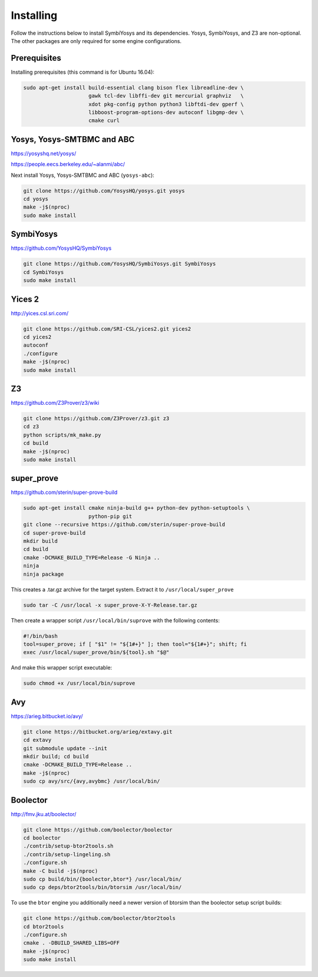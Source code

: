 Installing
==========

Follow the instructions below to install SymbiYosys and its dependencies.
Yosys, SymbiYosys, and Z3 are non-optional. The other packages are only
required for some engine configurations.

Prerequisites
-------------

Installing prerequisites (this command is for Ubuntu 16.04):

.. code-block:: text

   sudo apt-get install build-essential clang bison flex libreadline-dev \
                        gawk tcl-dev libffi-dev git mercurial graphviz   \
                        xdot pkg-config python python3 libftdi-dev gperf \
                        libboost-program-options-dev autoconf libgmp-dev \
                        cmake curl

Yosys, Yosys-SMTBMC and ABC
---------------------------

https://yosyshq.net/yosys/

https://people.eecs.berkeley.edu/~alanmi/abc/

Next install Yosys, Yosys-SMTBMC and ABC (``yosys-abc``):

.. code-block:: text

   git clone https://github.com/YosysHQ/yosys.git yosys
   cd yosys
   make -j$(nproc)
   sudo make install

SymbiYosys
----------

https://github.com/YosysHQ/SymbiYosys

.. code-block:: text

   git clone https://github.com/YosysHQ/SymbiYosys.git SymbiYosys
   cd SymbiYosys
   sudo make install

Yices 2
-------

http://yices.csl.sri.com/

.. code-block:: text

   git clone https://github.com/SRI-CSL/yices2.git yices2
   cd yices2
   autoconf
   ./configure
   make -j$(nproc)
   sudo make install

Z3
--

https://github.com/Z3Prover/z3/wiki

.. code-block:: text

   git clone https://github.com/Z3Prover/z3.git z3
   cd z3
   python scripts/mk_make.py
   cd build
   make -j$(nproc)
   sudo make install

super_prove
-----------

https://github.com/sterin/super-prove-build

.. code-block:: text

   sudo apt-get install cmake ninja-build g++ python-dev python-setuptools \
                        python-pip git
   git clone --recursive https://github.com/sterin/super-prove-build
   cd super-prove-build
   mkdir build
   cd build
   cmake -DCMAKE_BUILD_TYPE=Release -G Ninja ..
   ninja
   ninja package

This creates a .tar.gz archive for the target system. Extract it to
``/usr/local/super_prove``

.. code-block:: text

   sudo tar -C /usr/local -x super_prove-X-Y-Release.tar.gz

Then create a wrapper script ``/usr/local/bin/suprove`` with the following contents:

.. code-block:: text

   #!/bin/bash
   tool=super_prove; if [ "$1" != "${1#+}" ]; then tool="${1#+}"; shift; fi
   exec /usr/local/super_prove/bin/${tool}.sh "$@"

And make this wrapper script executable:

.. code-block:: text

   sudo chmod +x /usr/local/bin/suprove

Avy
---

https://arieg.bitbucket.io/avy/

.. code-block:: text

   git clone https://bitbucket.org/arieg/extavy.git
   cd extavy
   git submodule update --init
   mkdir build; cd build
   cmake -DCMAKE_BUILD_TYPE=Release ..
   make -j$(nproc)
   sudo cp avy/src/{avy,avybmc} /usr/local/bin/

Boolector
---------

http://fmv.jku.at/boolector/

.. code-block:: text

   git clone https://github.com/boolector/boolector
   cd boolector
   ./contrib/setup-btor2tools.sh
   ./contrib/setup-lingeling.sh
   ./configure.sh
   make -C build -j$(nproc)
   sudo cp build/bin/{boolector,btor*} /usr/local/bin/
   sudo cp deps/btor2tools/bin/btorsim /usr/local/bin/

To use the ``btor`` engine you additionally need a newer version of btorsim than the boolector setup script builds:

.. code-block:: text

   git clone https://github.com/boolector/btor2tools
   cd btor2tools
   ./configure.sh
   cmake . -DBUILD_SHARED_LIBS=OFF
   make -j$(nproc)
   sudo make install
